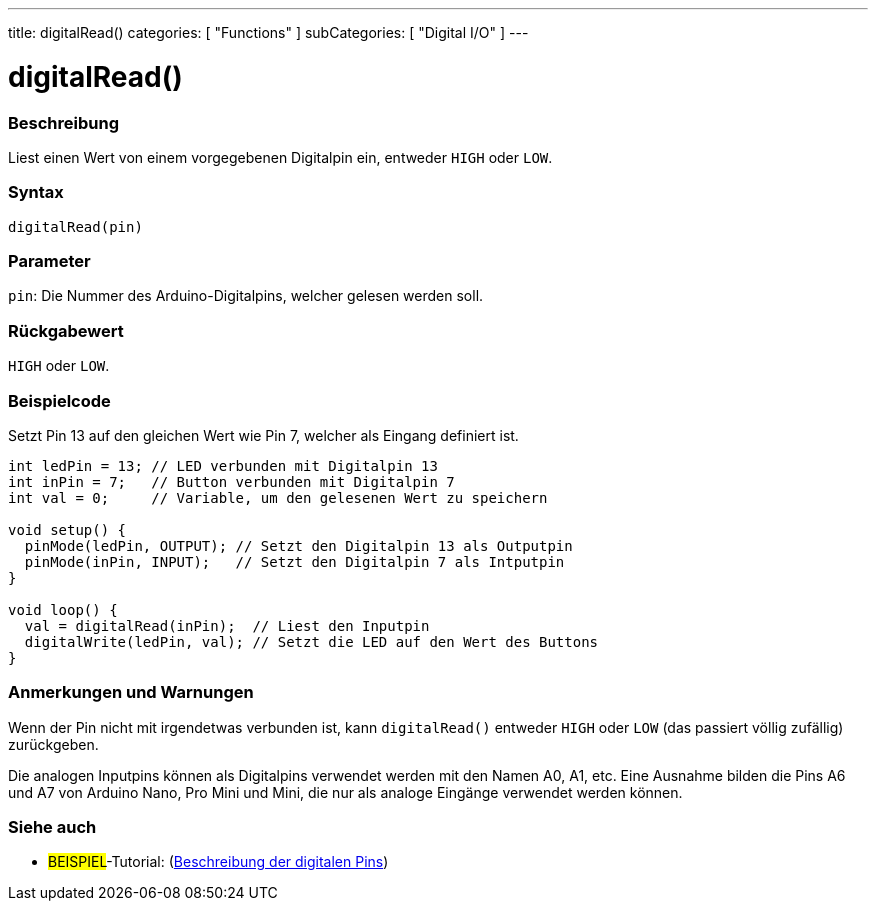 ---
title: digitalRead()
categories: [ "Functions" ]
subCategories: [ "Digital I/O" ]
---


//
:ext-relative: .html

= digitalRead()


// OVERVIEW SECTION STARTS
[#overview]
--

[float]
=== Beschreibung
Liest einen Wert von einem vorgegebenen Digitalpin ein, entweder `HIGH` oder `LOW`.
[%hardbreaks]


[float]
=== Syntax
`digitalRead(pin)`


[float]
=== Parameter
`pin`: Die Nummer des Arduino-Digitalpins, welcher gelesen werden soll.


[float]
=== Rückgabewert
`HIGH` oder `LOW`.

--
// OVERVIEW SECTION ENDS




// HOW TO USE SECTION STARTS
[#howtouse]
--

[float]
=== Beispielcode
// Beschreibe, worum es im Beispielcode geht und füge relevanten Code hinzu.   ►►►►► DIESER ABSCHNITT IST VERPFLICHTEND ◄◄◄◄◄
Setzt Pin 13 auf den gleichen Wert wie Pin 7, welcher als Eingang definiert ist.

[source,arduino]
----
int ledPin = 13; // LED verbunden mit Digitalpin 13
int inPin = 7;   // Button verbunden mit Digitalpin 7
int val = 0;     // Variable, um den gelesenen Wert zu speichern

void setup() {
  pinMode(ledPin, OUTPUT); // Setzt den Digitalpin 13 als Outputpin
  pinMode(inPin, INPUT);   // Setzt den Digitalpin 7 als Intputpin
}

void loop() {
  val = digitalRead(inPin);  // Liest den Inputpin
  digitalWrite(ledPin, val); // Setzt die LED auf den Wert des Buttons
}
----
[%hardbreaks]

[float]
=== Anmerkungen und Warnungen
Wenn der Pin nicht mit irgendetwas verbunden ist, kann ``digitalRead()`` entweder `HIGH` oder `LOW` (das passiert völlig zufällig) zurückgeben.

Die analogen Inputpins können als Digitalpins verwendet werden mit den Namen A0, A1, etc. Eine Ausnahme bilden die Pins A6 und A7 von Arduino Nano, Pro Mini und Mini, die nur als analoge Eingänge verwendet werden können.
--
// HOW TO USE SECTION ENDS


// SEE ALSO SECTION
[#see_also]
--

[float]
=== Siehe auch

[role="example"]
* #BEISPIEL#-Tutorial: (http://arduino.cc/en/Tutorial/DigitalPins[Beschreibung der digitalen Pins^])

--
// SEE ALSO SECTION ENDS
